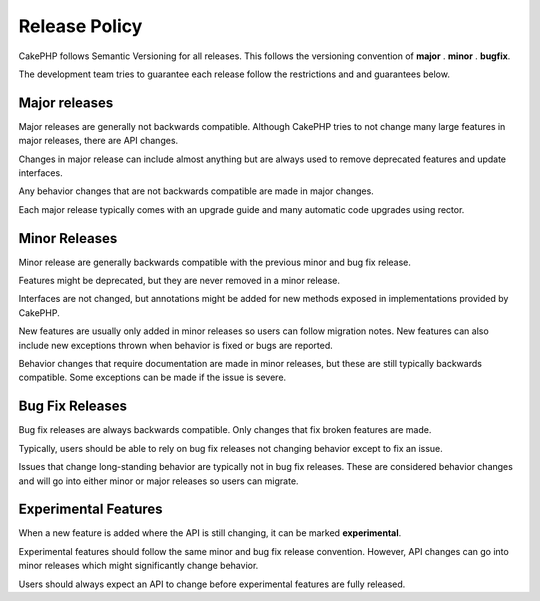 Release Policy
##############

CakePHP follows Semantic Versioning for all releases. This follows the versioning
convention of **major** . **minor** . **bugfix**.

The development team tries to guarantee each release follow the restrictions and
and guarantees below.

Major releases
--------------

Major releases are generally not backwards compatible. Although CakePHP tries
to not change many large features in major releases, there are API changes.

Changes in major release can include almost anything but are always used to
remove deprecated features and update interfaces.

Any behavior changes that are not backwards compatible are made in major changes.

Each major release typically comes with an upgrade guide and many automatic
code upgrades using rector.

Minor Releases
--------------

Minor release are generally backwards compatible with the previous minor and bug fix
release.

Features might be deprecated, but they are never removed in a minor release.

Interfaces are not changed, but annotations might be added for new methods exposed
in implementations provided by CakePHP.

New features are usually only added in minor releases so users can follow migration
notes. New features can also include new exceptions thrown when behavior is fixed
or bugs are reported.

Behavior changes that require documentation are made in minor releases, but these are
still typically backwards compatible. Some exceptions can be made if the issue is severe.

Bug Fix Releases
----------------

Bug fix releases are always backwards compatible. Only changes that fix broken features
are made.

Typically, users should be able to rely on bug fix releases not changing behavior except
to fix an issue.

Issues that change long-standing behavior are typically not in bug fix releases. These are
considered behavior changes and will go into either minor or major releases so users can
migrate.

Experimental Features
---------------------

When a new feature is added where the API is still changing, it can be marked **experimental**.

Experimental features should follow the same minor and bug fix release convention. However,
API changes can go into minor releases which might significantly change behavior.

Users should always expect an API to change before experimental features are fully released.
